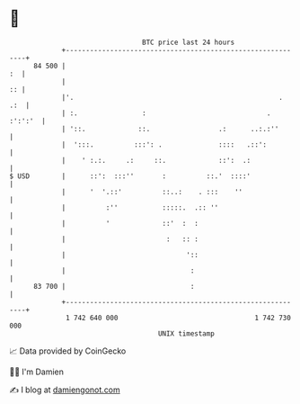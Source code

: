 * 👋

#+begin_example
                                    BTC price last 24 hours                    
                +------------------------------------------------------------+ 
         84 500 |                                                         :  | 
                |                                                         :: | 
                |'.                                                   .  .:  | 
                | :.                :                              . :':':'  | 
                | '::.             ::.                 .:      ..:.:''       | 
                |  ':::.          :::': .              ::::   .::':          | 
                |    ' :.:.     .:     ::.             ::':  .:              | 
   $ USD        |      ::':  :::''       :          ::.'  ::::'              | 
                |      '  '.::'          ::..:    . :::    ''                | 
                |          :''           :::::.  .:: ''                      | 
                |          '             ::'  :  :                           | 
                |                         :   :: :                           | 
                |                              '::                           | 
                |                               :                            | 
         83 700 |                               :                            | 
                +------------------------------------------------------------+ 
                 1 742 640 000                                  1 742 730 000  
                                        UNIX timestamp                         
#+end_example
📈 Data provided by CoinGecko

🧑‍💻 I'm Damien

✍️ I blog at [[https://www.damiengonot.com][damiengonot.com]]
